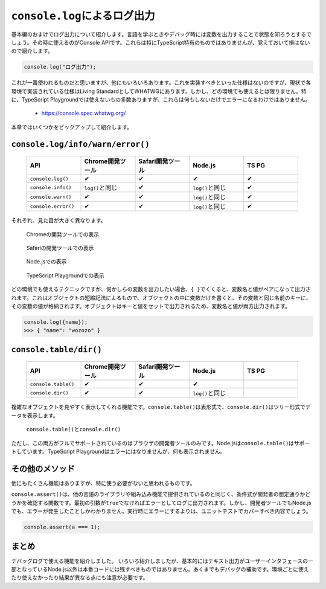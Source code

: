 ``console.log``\ によるログ出力
==========================================

基本編のおまけでログ出力について紹介します。言語を学ぶときやデバッグ時には変数を出力することで状態を知ろうとするでしょう。その時に使えるのがConsole APIです。これらは特にTypeScript特有のものではありませんが、覚えておいて損はないので紹介します。

.. code-block:: ts

   console.log("ログ出力");

これが一番使われるものだと思いますが、他にもいろいろあります。これを実装すべきといった仕様はないのですが、現状で各環境で実装されている仕様はLiving StandardとしてWHATWGにあります。しかし、どの環境でも使えるとは限りません。特に、TypeScript Playgroundでは使えないもの多数ありますが、これらは何もしないだけでエラーになるわけではありません。

 * https://console.spec.whatwg.org/

本章ではいくつかをピックアップして紹介します。

``console.log/info/warn/error()``
--------------------------------------------------

 .. list-table::
    :widths: 10 10 10 10 10
    :header-rows: 1

    - * API
      * Chrome開発ツール
      * Safari開発ツール
      * Node.js
      * TS PG
    - * ``console.log()``
      * ✔
      * ✔
      * ✔
      * ✔
    - * ``console.info()``
      * ``log()``\ と同じ
      * ✔
      * ``log()``\ と同じ
      * ✔
    - * ``console.warn()``
      * ✔
      * ✔
      * ``log()``\ と同じ
      * ✔
    - * ``console.error()``
      * ✔
      * ✔
      * ``log()``\ と同じ
      * ✔

それぞれ、見た目が大きく異なります。

.. figure:: images/chrome_console.png

   Chromeの開発ツールでの表示

.. figure:: images/safari_console.png

   Safariの開発ツールでの表示

.. figure:: images/node_console.png

   Node.jsでの表示

.. figure:: images/tspg_console.png

   TypeScript Playgroundでの表示

どの環境でも使えるテクニックですが、何かしらの変数を出力したい場合、\ ``{ }``\ でくくると、変数名と値がペアになって出力されます。これはオブジェクトの短縮記法によるもので、オブジェクトの中に変数だけを書くと、その変数と同じ名前のキーに、その変数の値が格納されます。オブジェクトはキーと値をセットで出力されるため、変数名と値が両方出力されます。

.. code-block:: ts

   console.log({name});
   >>> { "name": "wozozo" }


``console.table/dir()``
--------------------------------

 .. list-table::
    :widths: 10 10 10 10 10
    :header-rows: 1

    - * API
      * Chrome開発ツール
      * Safari開発ツール
      * Node.js
      * TS PG
    - * ``console.table()``
      * ✔
      * ✔
      * ✔
      *
    - * ``console.dir()``
      * ✔
      * ✔
      * ``log()``\ と同じ
      *

複雑なオブジェクトを見やすく表示してくれる機能です。\ ``console.table()``\ は表形式で、\ ``console.dir()``\ はツリー形式でデータを表示します。

.. figure:: images/console_table_dir.png

  ``console.table()``\ と\ ``console.dir()``

ただし、この両方がフルでサポートされているのはブラウザの開発者ツールのみです。Node.jsは\ ``console.table()``\ はサポートしています。TypeScript Playgroundはエラーにはなりませんが、何も表示されません。

その他のメソッド
--------------------------------

他にもたくさん機能はありますが、特に使う必要がないと思われるものです。

``console.assert()``\ は、他の言語のライブラリや組み込み機能で提供されているのと同じく、条件式が開発者の想定通りかどうかを確認する関数です。最初の引数が\ ``true``\ でなければエラーとしてログに出力されます。しかし、開発者ツールでもNode.jsでも、エラーが発生したことしかわかりません。実行時にエラーにするよりは、ユニットテストでカバーすべき内容でしょう。

.. code-block:: ts

   console.assert(a === 1);

まとめ
----------------

デバッグログで使える機能を紹介しました。 いろいろ紹介しましたが、基本的にはテキスト出力がユーザーインタフェースの一部となっているNode.js以外は本番コードには残すべきものではありません。あくまでもデバッグの補助です。環境ごとに使えたり使えなかったり結果が異なる点にも注意が必要です。
